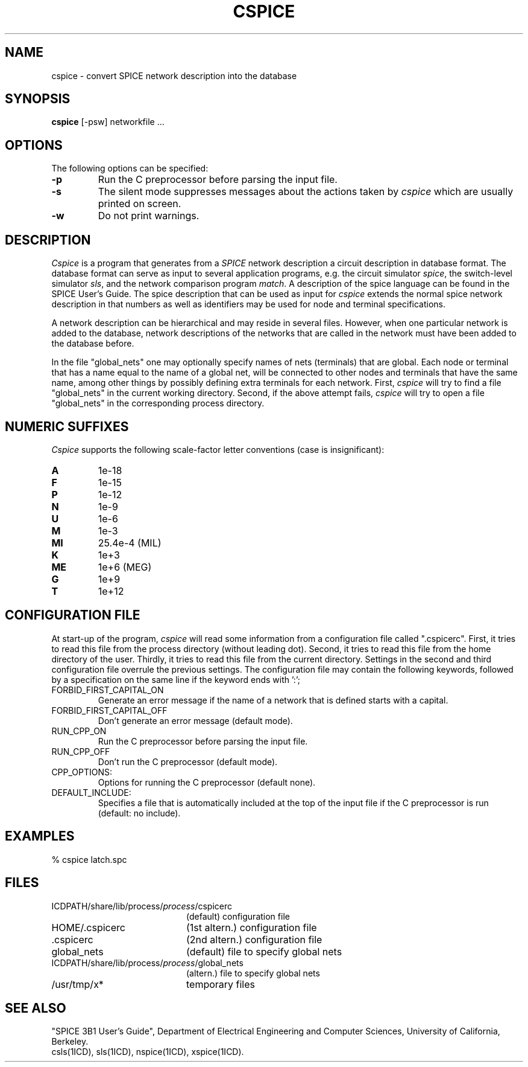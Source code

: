 .TH CSPICE 1ICD "User Commands"
.UC 4
.SH NAME
cspice - convert SPICE network description into the database
.SH SYNOPSIS
.B cspice
[-psw] networkfile ...
.SH OPTIONS
The following options can be specified:
.TP
.B -p
Run the C preprocessor before parsing the input file.
.TP
.B -s
The silent mode suppresses messages about the actions taken by
.I cspice
which are usually printed on screen.
.TP
.B -w
Do not print warnings.
.SH DESCRIPTION
.I Cspice
is a program that generates from a
.I SPICE
network description a circuit description in database format.
The database format can serve as input to several application programs,
e.g.
the circuit simulator \fIspice\fP,
the switch-level simulator \fIsls\fP,
and the network comparison program \fImatch\fP.
A description of the spice language
can be found in the SPICE User's Guide.
The spice description that can be used as input for
.I cspice
extends the normal spice network description
in that numbers as well as identifiers
may be used for node and terminal specifications.
.PP
A network description
can be hierarchical and may reside in several files.
However, when one particular network is added to the database,
network descriptions of the networks that are called in the
network must have been added to the database before.
.PP
In the file "global_nets" one may optionally specify names of nets (terminals)
that are global.
Each node or terminal that has a name equal to the name of a global
net, will be connected to other nodes and terminals that have the same name,
among other things by possibly defining extra terminals for each network.
First,
.I cspice
will try to find a file "global_nets"
in the current working directory.
Second, if the above attempt fails,
.I cspice
will try to open a file "global_nets"
in the corresponding process directory.
.SH "NUMERIC SUFFIXES"
.I Cspice
supports the following scale-factor letter conventions (case is insignificant):
.sp
.TP
.B
A
1e-18
.TP
.B
F
1e-15
.TP
.B
P
1e-12
.TP
.B
N
1e-9
.TP
.B
U
1e-6
.TP
.B
M
1e-3
.TP
.B
MI
25.4e-4 (MIL)
.TP
.B
K
1e+3
.TP
.B
ME
1e+6 (MEG)
.TP
.B
G
1e+9
.TP
.B
T
1e+12
.SH "CONFIGURATION FILE"
At start-up of the program,
.I cspice
will read some information from a configuration
file called ".cspicerc".
First,
it tries to read this file from the process directory (without leading dot).
Second, it tries to read this file from the home directory of the user.
Thirdly, it tries to read this file from the current directory.
Settings in the second and third configuration file overrule the previous
settings.
The configuration file may contain the following keywords, followed
by a specification on the same line if the keyword ends with ':';
.TP
FORBID_FIRST_CAPITAL_ON
Generate an error message if the name of a network
that is defined starts with a capital.
.TP
FORBID_FIRST_CAPITAL_OFF
Don't generate an error message (default mode).
.TP
RUN_CPP_ON
Run the C preprocessor before parsing the input file.
.TP
RUN_CPP_OFF
Don't run the C preprocessor (default mode).
.TP
CPP_OPTIONS:
Options for running the C preprocessor (default none).
.TP
DEFAULT_INCLUDE:
Specifies a file that is automatically included at the top of the input file
if the C preprocessor is run (default: no include).
.SH EXAMPLES
.nf
% cspice latch.spc
.AU "A.C. de Graaf, A.J. van Genderen, S. de Graaf."
.SH FILES
.TP 20
ICDPATH/share/lib/process/\fIprocess\fP/cspicerc
(default) configuration file
.TP
HOME/.cspicerc
(1st altern.) configuration file
.TP
\&.cspicerc
(2nd altern.) configuration file
.TP
global_nets
(default) file to specify global nets
.TP
ICDPATH/share/lib/process/\fIprocess\fP/global_nets
(altern.) file to specify global nets
.TP
/usr/tmp/x*
temporary files
.SH SEE ALSO
"SPICE 3B1 User's Guide",
Department of Electrical Engineering and Computer Sciences,
University of California,
Berkeley.
.br
csls(1ICD),
sls(1ICD),
nspice(1ICD),
xspice(1ICD).
